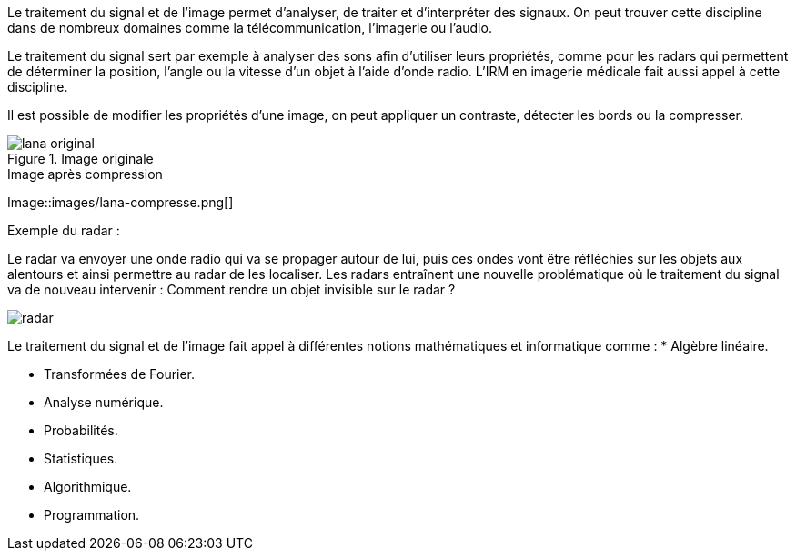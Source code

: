 Le traitement du signal et de l’image permet d’analyser, de traiter et d’interpréter des signaux. On peut trouver cette discipline dans de nombreux domaines comme la télécommunication, l’imagerie ou l’audio.

Le traitement du signal sert par exemple à analyser des sons afin d’utiliser leurs propriétés, comme pour les radars qui permettent de déterminer la position, l’angle ou la vitesse d’un objet à l’aide d’onde radio. L’IRM en imagerie médicale fait aussi appel à cette discipline. 

Il est possible de modifier les propriétés d’une image, on peut appliquer un contraste, détecter les bords ou la compresser.

.Image originale
image::images/lana-original.png[]

.Image après compression
Image::images/lana-compresse.png[]

Exemple du radar :

Le radar va envoyer une onde radio qui va se propager autour de lui, puis ces ondes vont être réfléchies sur les objets aux alentours et  ainsi permettre au radar de les localiser. Les radars entraı̂nent une nouvelle problématique où le traitement du signal va de nouveau intervenir :
Comment rendre un objet invisible sur le radar ?

image::images/radar.png[]


Le traitement du signal et de l’image fait appel à différentes notions mathématiques et informatique comme :
* Algèbre linéaire.

* Transformées de Fourier.

* Analyse numérique.

* Probabilités.

* Statistiques.

* Algorithmique.

* Programmation.
